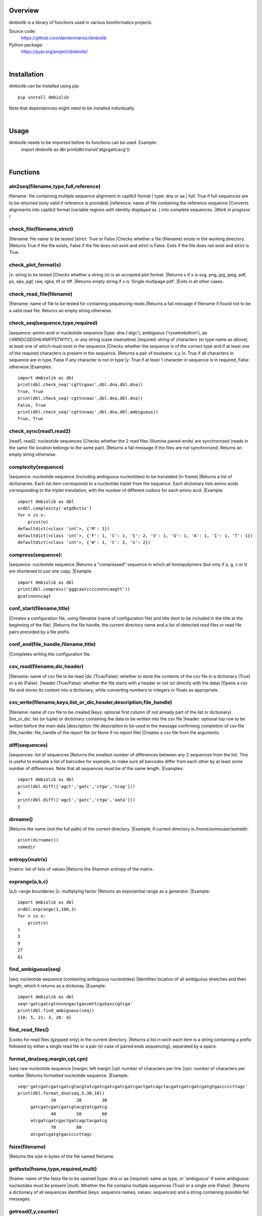 
Overview
========

dmbiolib is a library of functions used in various bionformatics projects.

Source code:
 https://github.com/damienmarsic/dmbiolib

Python package:
 https://pypi.org/project/dmbiolib/

|
Installation
============

dmbiolib can be installed using pip::

    pip install dmbiolib

Note that dependencies might need to be installed individually.

|
Usage
=====

dmbiolib needs to be imported before its functions can be used. Example::
    import dmbiolib as dbl
    print(dbl.transl('atgcgattcacg'))

|
Functions
=========

aln2seq(filename,type,full,reference)
*************************************
filename: file containing multiple sequence alignment in caplib3 format
| type: dna or aa
| full: True if full sequences are to be returned (only valid if reference is provided)
|reference: name of file containing the reference sequence
|Converts alignments into caplib3 format (variable regions with identity displayed as .) into complete sequences.
|*Work in progress !*

check_file(filename,strict)
***************************
|filename: file name to be tested
|strict: True or False
|Checks whether a file (filename) exists in the working directory.
|Returns True if the file exists, False if the file does not exist and strict is False. Exits if the file does not exist and strict is True.

check_plot_format(x)
********************
|x: string to be tested
|Checks whether a string (x) is an accepted plot format.
|Returns x if x is svg, png, jpg, jpeg, pdf, ps, eps, pgf, raw, rgba, tif or tiff.
|Returns empty string if x is 'Single multipage pdf'.
|Exits in all other cases.

check_read_file(filename)
*************************
|filename: name of file to be tested for containing sequencing reads
|Returns a fail message if filename if found not to be a valid read file. Returns an empty string otherwise.

check_seq(sequence,type,required)
*********************************
|sequence: amino acid or nucleotide sequence
|type: dna ('atgc'), ambiguous ('ryswkmbdhvn'), aa ('ARNDCQEGHILKMFPSTWYV'), or any string (case insensitive)
|required: string of characters (or type name as above), at least one of which must exist in the sequence
|Checks whether the sequence is of the correct type and if at least one of the required characters is present in the sequence.
|Returns a pair of booleans: x,y
|x: True if all characters in sequence are in type, False if any character is not in type
|y: True if at least 1 character in sequence is in required, False otherwise
|Examples::
    import dmbiolib as dbl
    print(dbl.check_seq('cgttcgaac',dbl.dna,dbl.dna))
    True, True
    print(dbl.check_seq('cgttnnaac',dbl.dna,dbl.dna))
    False, True
    print(dbl.check_seq('cgttnnaac',dbl.dna,dbl.ambiguous))
    True, True


check_sync(read1,read2)
***********************
|read1, read2: nucleotide sequences
|Checks whether the 2 read files (Illumina paired-ends) are synchronized (reads in the same file location belongs to the same pair).
|Returns a fail message if the files are not synchronized. Returns an empty string otherwise.

complexity(sequence)
********************
|sequence: nucleotide sequence (including ambiguous nucleotides) to be translated (in frame)
|Returns a list of dictionaries. Each list item corresponds to a nucleotide triplet from the sequence. Each dictionary lists amino acids corresponding to the triplet translation, with the number of different codons for each amino acid.
|Example::
   import dmbiolib as dbl
   x=dbl.complexity('atgdbctss')
   for n in x:
       print(n)
   defaultdict(<class 'int'>, {'M': 1})
   defaultdict(<class 'int'>, {'F': 1, 'C': 1, 'S': 2, 'V': 1, 'G': 1, 'A': 1, 'I': 1, 'T': 1})
   defaultdict(<class 'int'>, {'W': 1, 'C': 1, 'S': 2})


compress(sequence):
*******************
|sequence: nucleotide sequence
|Returns a "compressed" sequence in which all homopolymers (but only if a, g, c or t) are shortened to just one copy.
|Example::
   import dmbiolib as dbl
   print(dbl.compress('gggcaatccccnnnncaagtt'))
   gcatcnnnncagt
   
conf_start(filename,title)
**************************
|Creates a configuration file, using filename (name of configuration file) and title (text to be included in the title at the beginning of the file).
|Returns the file handle, the current directory name and a list of detected read files or read file pairs preceded by a file prefix.

conf_end(file_handle,filename,title)
************************************
|Completes writing the configuration file.

csv_read(filename,dic,header)
*****************************
|filename: name of csv file to be read
|dic (True/False): whether to store the contents of the csv file in a dictionary (True) or a lst (False).
|header (True/False): whether the file starts with a header or not (or directly with the data)
|Opens a csv file and stores its content into a dictionary, while converting numbers to integers or floats as appropriate.

csv_write(filename,keys,list_or_dic,header,description,file_handle)
*******************************************************************
|filename: name of csv file to be created
|keys: optional first column (if not already part of the list or dictionary)
|list_or_dic: list (or tuple) or dictionary containing the data to be written into the csv file
|header: optional top row to be written before the main data
|description: file description to be used in the message confirming completion of csv file
|file_handle: file_handle of the report file (or None if no report file)
|Creates a csv file from the arguments.

diff(sequences)
***************
|sequences: list of sequences
|Returns the smallest number of differences between any 2 sequences from the list. This is useful to evaluate a list of barcodes for example, to make sure all barcodes differ from each other by at least some number of differences. Note that all sequences must be of the same length.
|Examples::
   import dmbiolib as dbl
   print(dbl.diff(['agct','gatc','ctga','tcag']))
   4
   print(dbl.diff(['agct','gatc','ctga','aata']))
   2

dirname()
*******
|Returns the name (not the full path) of the current directory.
|Example, if current directory is /home/someuser/somedir::
   print(dirname())
   somedir

entropy(matrix)
***************
|matrix: list of lists of values
|Returns the Shannon entropy of the matrix.

exprange(a,b,c)
***************
|a,b: range boundaries
|c: multiplying factor
|Returns an exponential range as a generator.
|Example::
   import dmbiolib as dbl
   x=dbl.exprange(1,100,3)
   for n in x:
       print(n)
   1
   3
   9
   27
   81

find_ambiguous(seq)
*******************
|seq: nucleotide sequence (containing ambiguous nucleotides)
|Identifies location of all ambiguous stretches and their length, which it returns as a dictionay.
|Example::
   import dmbiolib as dbl
   seq='gatcgatcgtnnnnngactgavvmttcgsbynccgtcga'
   print(dbl.find_ambiguous(seq))
   {10: 5, 21: 3, 28: 4}

find_read_files()
*****************
|Looks for read files (gzipped only) in the current directory.
|Returns a list in wich each item is a string containing a prefix followed by either a single read file or a pair (in case of paired ends sequencing), separated by a space.

format_dna(seq,margin,cpl,cpn)
******************************
|seq: raw nucleotide sequence
|margin: left margin
|cpl: number of characters per line
|cpn: number of characters per number
|Returns formatted nucleotide sequence.
|Example::
   seq='gatcgatcgatcgatcgtacgtatcgatcgatcgatcgatcgactgatcagctacgatcgatcgatcgatgtgacccccttagc'
   print(dbl.format_dna(seq,5,30,10))
                10        20        30
        gatcgatcgatcgatcgtacgtatcgatcg
                40        50        60
        atcgatcgatcgactgatcagctacgatcg
                70        80
        atcgatcgatgtgacccccttagc

fsize(filename)
***************
|Returns the size in bytes of the file named filename.

getfasta(fname,type,required,multi)
***********************************
|fname: name of the fasta file to be opened
|type: dna or aa
|required: same as type, or 'ambiguous' if some ambiguous nucleotides must be present
|multi: Whether the file contains multiple sequences (True) or a single one (False).
|Returns a dictionary of all sequences identified (keys: sequence names, values: sequences) and a string containing possible fail messages.

getread(f,y,counter)
********************
|f: file handle
|y: number of lines per sequence (or 0 if variable number)
|counter: number of reads already processed
|Reads next read and determine read name and sequence.
|Returns read sequence, file handle, updated counter, read name.

initreadfile(rfile)
*******************
|rfile: read file (can be fasta or fastq, uncompressed or gzipped)
|Opens and checks the file. Detects if the format is fastq (new sequence every 4 lines), single line fasta (new sequence every 2 lines) or multiline fasta (new sequence every unknown number of lines).
|Returns file handle and number of lines for each sequence (or 0 if format is multiline fasta).

intorfloat(x)
*************
|x: string to be tested whether it can be converted into an integer or a float
|Returns 'int' if x can be converted to an integer, 'float' if can be converted into a float, 'other' in all other cases.

lncount(f)
**********
|f: file handle
|Returns the number of lines in the file (works fast with large files).

match(seq1, seq2)
*****************
|seq1, seq2: nucleotide sequences (with or without ambiguous nucleotides)
|Checks if the 2 sequences match at each position (see nt_match() below).
|Returns True if the sequences match, False otherwise (or if sequence lengths are different).
|Examples::
   import dmbiolib as dbl
   dbl.match('acgatcg','accatcg')
   False
   dbl.match('acgatcg','acsancg')
   True

mean(x)
*******
|x: list of numerical values
|Returns the mean (sum of all values divided by number of values).
|Examples:

nt_match(nt1, nt2)
******************
|nt1, nt2: nucleotide (a, g, c, t or ambiguous)
|Returns True if the 2 nucleotides match, False otherwise.
|Matching means identity for a, t, g and c, and compatibility for ambiguous nucleotides.
|Examples::
   import dmbiolib as dbl
   dbl.nt_match('a','a')
   True
   dbl.nt_match('a','g')
   False
   dbl.nt_match('n','a')
   True
   dbl.nt_match('s','n')
   True
   dbl.nt_match('r','y')
   False
   dbl.nt_match('g','s')
   True

open_read_file(filename)
************************
|filename: name of the read file to be opened
|Opens a read file (either uncompressed or gzipped) and returns the file handle.

plot_end(fig,name,format,mppdf)
*******************************
|fig: figure handle
|name: file name without extension (if each figure is saved individually)
|format: extension corresponding to the chosen figure format (if each figure is saved individually)
|mppdf: PdfPages handle (if all figures saved in single file pdf)
|Completes the plotting process.

plot_start(x,y,z)
*****************
|x: color map to be used
|y: number of colors needed
|z: plot title
|Initializes the plot
|Returns list of colors and figure handle

pr2(f,text)
***********
|f: file handle
|text: text to be printed
|Prints a text simultaneously to the screen and to a file (adds '\n' when printing to file).

prefix(x)
*********
|x: list of file names
|Returns a list of numbers, with each number being the suggested slice (from left end) of the corresponding file name to be used as a prefix.
|Example::
   import dmbiolib as dbl
   x=['P0-left_L4_2.fq.gz', 'P0-right_L4_2.fq.gz', 'P1-left_L4_2.fq.gz', 'P1-right_L4_2.fq.gz', 'P2-left_L4_2.fq.gz', 'P2-right_L4_2.fq.gz']
   print(dbl.prefix(x))
   [7, 8, 7, 8, 7, 8]

progress_check(c,show,text)
***************************
|c: read counter
|show: dictionary of read numbers that trigger a new % value to the progress counter
|text: text describing the process (should be the same as in progress_start(nr,text))
|Updates the progress counter that was created by progress_start(nr,text).

progress_end()
**************
|Prints the final 100.0% when the process has been completed.

progress_start(nr,text)
***********************
|nr: number of reads
|text: text describing the process
|Starts a progress counter (from 0.0% to 100.0%) of going through a read file.
|Returns a dictionary of read numbers and % completion (only the read numbers that will trigger an update to the counter).

readcount(R,fail)
*****************
|R: name of read file
|fail: fail message
|Counts number of reads in a read file (can be fasta or fastq format, either uncompressed of gzipped). Add a fail text to the fail variable if the file if detected as not being a read file.
|Returns number of reads and updated fail message.

rename(filename)
****************
|filename: name of the file to be renamed
|If the file exists and has non zero size, it is renamed by appending a unique number to it, so a new file with the name filename can be created.

revcomp(seq)
************
|seq: nucleotide sequence
|Returns the reverse-complement.
|Example::
   revcomp('agctgctaa')
   ttagcagct

shortest_probe(seqs,lim,host,t)
*******************************
|seqs: list of nucleotide sequences
|lim: minimum probe size
|host: host genome
|t: description
|Returns shortest probe size allowing to identify all sequences and with probe sequence not present in the host genome.

sortfiles(l,str)
****************
|l: list of file names to be sorted
|str: string before which file names will be sorted
|Returns a list of sorted file names. Sorting is based on numbers if numbers are present in the file names.

transl(seq)
***********
|seq: nucleotide sequence
|Returns amino acid sequence translation of the nucleotide sequence.
|Example::
   transl('atgctgaaagcc')
   MLKA


